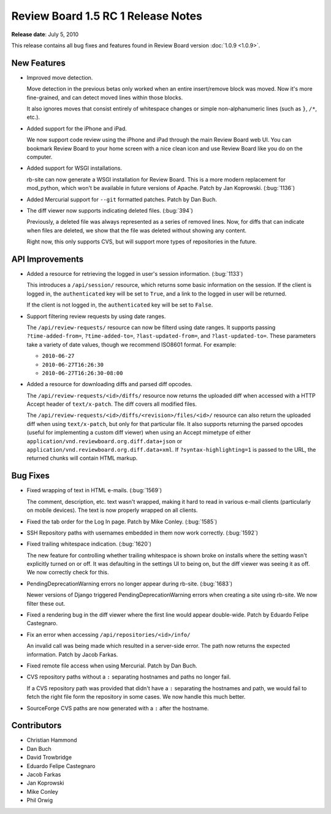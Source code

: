 ===================================
Review Board 1.5 RC 1 Release Notes
===================================

**Release date**: July 5, 2010


This release contains all bug fixes and features found in Review Board version
:doc:`1.0.9 <1.0.9>`.


New Features
============

* Improved move detection.

  Move detection in the previous betas only worked when an entire
  insert/remove block was moved. Now it's more fine-grained, and can
  detect moved lines within those blocks.

  It also ignores moves that consist entirely of whitespace changes or
  simple non-alphanumeric lines (such as ``}``, ``/*``, etc.).

* Added support for the iPhone and iPad.

  We now support code review using the iPhone and iPad through the main
  Review Board web UI. You can bookmark Review Board to your home screen
  with a nice clean icon and use Review Board like you do on the computer.

* Added support for WSGI installations.

  rb-site can now generate a WSGI installation for Review Board. This is
  a more modern replacement for mod_python, which won't be available in
  future versions of Apache. Patch by Jan Koprowski. (:bug:`1136`)

* Added Mercurial support for ``--git`` formatted patches. Patch by
  Dan Buch.

* The diff viewer now supports indicating deleted files. (:bug:`394`)

  Previously, a deleted file was always represented as a series of
  removed lines. Now, for diffs that can indicate when files are deleted,
  we show that the file was deleted without showing any content.

  Right now, this only supports CVS, but will support more types of
  repositories in the future.


API Improvements
================

* Added a resource for retrieving the logged in user's session
  information. (:bug:`1133`)

  This introduces a ``/api/session/`` resource, which returns some basic
  information on the session. If the client is logged in, the
  ``authenticated`` key will be set to ``True``, and a link to the logged in
  user will be returned.

  If the client is not logged in, the ``authenticated`` key will be set to
  ``False``.

* Support filtering review requests by using date ranges.

  The ``/api/review-requests/`` resource can now be filterd using date ranges.
  It supports passing ``?time-added-from=``, ``?time-added-to=``,
  ``?last-updated-from=``, and ``?last-updated-to=``. These parameters take
  a variety of date values, though we recommend ISO8601 format. For example:

  * ``2010-06-27``
  * ``2010-06-27T16:26:30``
  * ``2010-06-27T16:26:30-08:00``

* Added a resource for downloading diffs and parsed diff opcodes.

  The ``/api/review-requests/<id>/diffs/`` resource now returns the uploaded
  diff when accessed with a HTTP Accept header of ``text/x-patch``. The diff
  covers all modified files.

  The ``/api/review-requests/<id>/diffs/<revision>/files/<id>/`` resource can
  also return the uploaded diff when using ``text/x-patch``, but only for
  that particular file. It also supports returning the parsed opcodes (useful
  for implementing a custom diff viewer) when using an Accept mimetype of
  either ``application/vnd.reviewboard.org.diff.data+json`` or
  ``application/vnd.reviewboard.org.diff.data+xml``. If
  ``?syntax-highlighting=1`` is passed to the URL, the returned chunks will
  contain HTML markup.


Bug Fixes
=========

* Fixed wrapping of text in HTML e-mails. (:bug:`1569`)

  The comment, description, etc. text wasn't wrapped, making it hard
  to read in various e-mail clients (particularly on mobile devices).
  The text is now properly wrapped on all clients.

* Fixed the tab order for the Log In page. Patch by Mike Conley. (:bug:`1585`)

* SSH Repository paths with usernames embedded in them now work correctly.
  (:bug:`1592`)

* Fixed trailing whitespace indication. (:bug:`1620`)

  The new feature for controlling whether trailing whitespace is shown broke
  on installs where the setting wasn't explicitly turned on or off. It was
  defaulting in the settings UI to being on, but the diff viewer was
  seeing it as off. We now correctly check for this.

* PendingDeprecationWarning errors no longer appear during rb-site.
  (:bug:`1683`)

  Newer versions of Django triggered PendingDeprecationWarning errors when
  creating a site using rb-site. We now filter these out.

* Fixed a rendering bug in the diff viewer where the first line would
  appear double-wide. Patch by Eduardo Felipe Castegnaro.

* Fix an error when accessing ``/api/repositories/<id>/info/``

  An invalid call was being made which resulted in a server-side error.
  The path now returns the expected information. Patch by Jacob Farkas.

* Fixed remote file access when using Mercurial. Patch by Dan Buch.

* CVS repository paths without a ``:`` separating hostnames and paths no
  longer fail.

  If a CVS repository path was provided that didn't have a ``:`` separating
  the hostnames and path, we would fail to fetch the right file form the
  repository in some cases. We now handle this much better.

* SourceForge CVS paths are now generated with a ``:`` after the hostname.


Contributors
============

* Christian Hammond
* Dan Buch
* David Trowbridge
* Eduardo Felipe Castegnaro
* Jacob Farkas
* Jan Koprowski
* Mike Conley
* Phil Orwig
